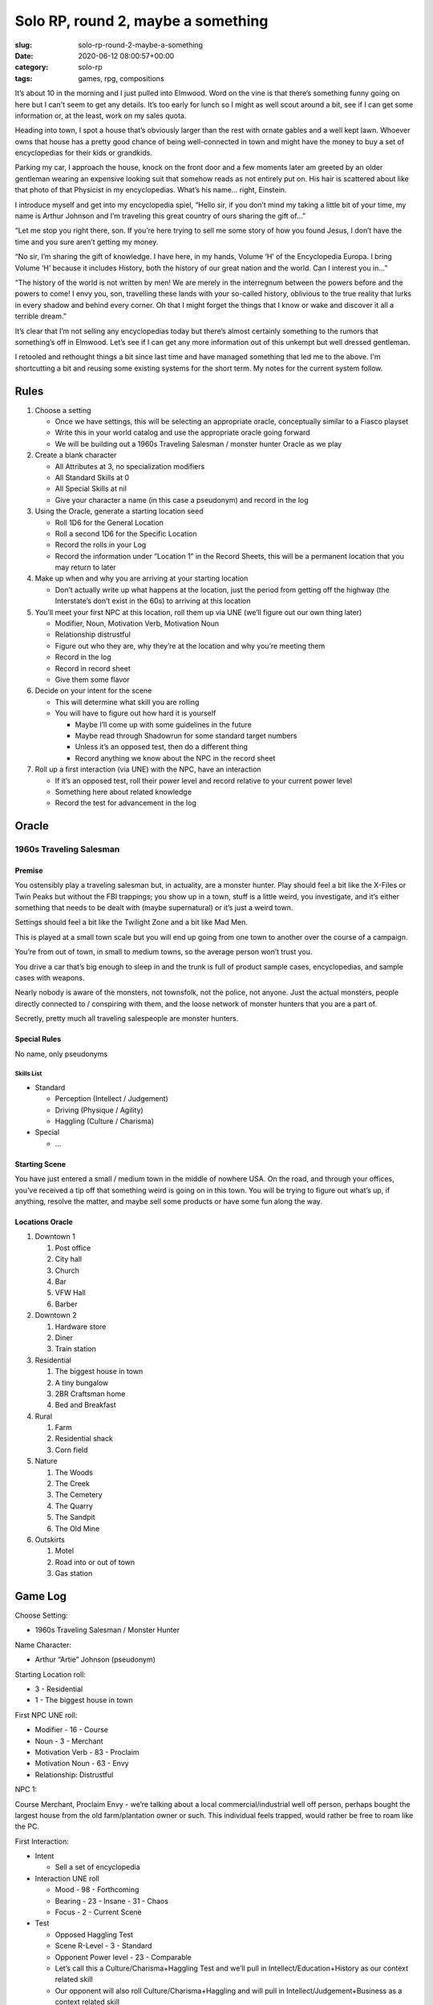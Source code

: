 ===================================
Solo RP, round 2, maybe a something
===================================

:slug: solo-rp-round-2-maybe-a-something
:date: 2020-06-12 08:00:57+00:00
:category: solo-rp
:tags: games, rpg, compositions

It’s about 10 in the morning and I just pulled into Elmwood. Word on the vine is that there’s something funny going on here but I can't seem to get any details. It’s too early for lunch so I might as well scout around a bit, see if I can get some information or, at the least, work on my sales quota.

Heading into town, I spot a house that’s obviously larger than the rest with ornate gables and a well kept lawn. Whoever owns that house has a pretty good chance of being well-connected in town and might have the money to buy a set of encyclopedias for their kids or grandkids.

Parking my car, I approach the house, knock on the front door and a few moments later am greeted by an older gentleman wearing an expensive looking suit that somehow reads as not entirely put on. His hair is scattered about like that photo of that Physicist in my encyclopedias. What’s his name… right, Einstein.

I introduce myself and get into my encyclopedia spiel, “Hello sir, if you don’t mind my taking a little bit of your time, my name is Arthur Johnson and I’m traveling this great country of ours sharing the gift of…”

“Let me stop you right there, son. If you’re here trying to sell me some story of how you found Jesus, I don’t have the time and you sure aren’t getting my money.

“No sir, I’m sharing the gift of knowledge. I have here, in my hands, Volume ‘H’ of the Encyclopedia Europa. I bring Volume ‘H’ because it includes History, both the history of our great nation and the world. Can I interest you in…”

“The history of the world is not written by men! We are merely in the interregnum between the powers before and the powers to come! I envy you, son, travelling these lands with your so-called history, oblivious to the true reality that lurks in every shadow and behind every corner. Oh that I might forget the things that I know or wake and discover it all a terrible dream.”

It’s clear that I’m not selling any encyclopedias today but there’s almost certainly something to the rumors that something’s off in Elmwood. Let’s see if I can get any more information out of this unkempt but well dressed gentleman.

.. TEASER_END

I retooled and rethought things a bit since last time and have managed something
that led me to the above. I'm shortcutting a bit and reusing some existing
systems for the short term. My notes for the current system follow.

Rules
-----

1.  Choose a setting

    -   Once we have settings, this will be selecting an appropriate oracle, conceptually similar to a Fiasco playset
    -   Write this in your world catalog and use the appropriate oracle going forward
    -   We will be building out a 1960s Traveling Salesman / monster hunter Oracle as we play

2.  Create a blank character

    -   All Attributes at 3, no specialization modifiers
    -   All Standard Skills at 0
    -   All Special Skills at nil
    -   Give your character a name (in this case a pseudonym) and record in the log

3.  Using the Oracle, generate a starting location seed

    -   Roll 1D6 for the General Location
    -   Roll a second 1D6 for the Specific Location
    -   Record the rolls in your Log
    -   Record the information under “Location 1” in the Record Sheets, this will be a permanent location that you may return to later

4.  Make up when and why you are arriving at your starting location

    -   Don’t actually write up what happens at the location, just the period from getting off the highway (the Interstate’s don’t exist in the 60s) to arriving at this location

5.  You’ll meet your first NPC at this location, roll them up via UNE (we’ll figure out our own thing later)

    -   Modifier, Noun, Motivation Verb, Motivation Noun
    -   Relationship distrustful
    -   Figure out who they are, why they’re at the location and why you’re meeting them
    -   Record in the log
    -   Record in record sheet
    -   Give them some flavor

6.  Decide on your intent for the scene

    -   This will determine what skill you are rolling
    -   You will have to figure out how hard it is yourself

        -   Maybe I’ll come up with some guidelines in the future
        -   Maybe read through Shadowrun for some standard target numbers
        -   Unless it’s an opposed test, then do a different thing
        -   Record anything we know about the NPC in the record sheet

7.  Roll up a first interaction (via UNE) with the NPC, have an interaction

    -   If it’s an opposed test, roll their power level and record relative to your current power level
    -   Something here about related knowledge
    -   Record the test for advancement in the log

Oracle
------

1960s Traveling Salesman
^^^^^^^^^^^^^^^^^^^^^^^^

Premise
"""""""

You ostensibly play a traveling salesman but, in actuality, are a monster hunter. Play should feel a bit like the X-Files or Twin Peaks but without the FBI trappings; you show up in a town, stuff is a little weird, you investigate, and it’s either something that needs to be dealt with (maybe supernatural) or it’s just a weird town.

Settings should feel a bit like the Twilight Zone and a bit like Mad Men.

This is played at a small town scale but you will end up going from one town to another over the course of a campaign.

You’re from out of town, in small to medium towns, so the average person won’t trust you.

You drive a car that’s big enough to sleep in and the trunk is full of product sample cases, encyclopedias, and sample cases with weapons.

Nearly nobody is aware of the monsters, not townsfolk, not the police, not anyone. Just the actual monsters, people directly connected to / conspiring with them, and the loose network of monster hunters that you are a part of.

Secretly, pretty much all traveling salespeople are monster hunters.

Special Rules
"""""""""""""

No name, only pseudonyms

Skills List
'''''''''''

-   Standard

    -   Perception (Intellect / Judgement)
    -   Driving (Physique / Agility)
    -   Haggling (Culture / Charisma)

-   Special

    -   ...

Starting Scene
""""""""""""""

You have just entered a small / medium town in the middle of nowhere USA. On the road, and through your offices, you’ve received a tip off that something weird is going on in this town. You will be trying to figure out what’s up, if anything, resolve the matter, and maybe sell some products or have some fun along the way.

Locations Oracle
""""""""""""""""

1.  Downtown 1

    1.  Post office
    2.  City hall
    3.  Church
    4.  Bar
    5.  VFW Hall
    6.  Barber

2.  Downtown 2

    1.  Hardware store
    2.  Diner
    3.  Train station

3.  Residential

    1.  The biggest house in town
    2.  A tiny bungalow
    3.  2BR Craftsman home
    4.  Bed and Breakfast

4.  Rural

    1.  Farm
    2.  Residential shack
    3.  Corn field

5.  Nature

    1.  The Woods
    2.  The Creek
    3.  The Cemetery
    4.  The Quarry
    5.  The Sandpit
    6.  The Old Mine

6.  Outskirts

    1.  Motel
    2.  Road into or out of town
    3.  Gas station

Game Log
--------

Choose Setting:

-   1960s Traveling Salesman / Monster Hunter

Name Character:

-   Arthur “Artie” Johnson (pseudonym)

Starting Location roll:

-   3 - Residential
-   1 - The biggest house in town

First NPC UNE roll:

-   Modifier - 16 - Course
-   Noun - 3 - Merchant
-   Motivation Verb - 83 - Proclaim
-   Motivation Noun - 63 - Envy
-   Relationship: Distrustful

NPC 1:

Course Merchant, Proclaim Envy - we’re talking about a local commercial/industrial well off person, perhaps bought the largest house from the old farm/plantation owner or such. This individual feels trapped, would rather be free to roam like the PC.


First Interaction:

-   Intent

    -   Sell a set of encyclopedia

-   Interaction UNE roll

    -   Mood - 98 - Forthcoming
    -   Bearing - 23 - Insane - 31 - Chaos
    -   Focus - 2 - Current Scene

-   Test

    -   Opposed Haggling Test
    -   Scene R-Level - 3 - Standard
    -   Opponent Power level - 23 - Comparable
    -   Let’s call this a Culture/Charisma+Haggling Test and we’ll pull in Intellect/Education+History as our context related skill
    -   Our opponent will also roll Culture/Charisma+Haggling and will pull in Intellect/Judgement+Business as a context related skill

        -   I’m going to say being a merchant, they ought to have a bit of a buff on bonus, so I’ll give them a 2 (instead of the “Comparable” 0)

    -   NPC rolls:

        -   Business (5D6) - 1 success to add as die to Haggling
        -   Haggling (3+1->4D6) - 3 successes

    -   My rolls

        -   History (3D6) - 1 success to add to Haggling
        -   Haggling (3+1->4D6) - 1 success

    -   Outcome

        -   I fail, reality coalesces / quantum states collapse, and I cannot sell this NPC a set of encyclopedias (not now and, unless something drastic changes, not ever)
        -   Failure means the result is a No, but … result
        -   Advancement
        -   Target 3 with 4 dice, which counts as a Hard test for the skill and attribute

Record Sheets
-------------

Player Character
^^^^^^^^^^^^^^^^

Real Name
    [Unknown] [Irrelevant]
Pseudonym
    Arthur “Artie” Johnson

Attributes
""""""""""

-   Physique - 3

    -   Specializations

        -   Strength +0
        -   Agility +0
        -   Resistance +0

    -   Progression

        -   Hard - 0
        -   Extraordinary - 0

-   Intellect - 3

    -   Specializations

        -   Education +0
        -   Judgement +0
        -   Fortitude +0

    -   Progression

        -   Hard - 0
        -   Extraordinary - 0

-   Culture - 3

    -   Specializations

        -   Charisma +0
        -   Standing +0
        -   Resources +0

    -   Progression

        -   Hard - 1
        -   Extraordinary - 0

Skills
""""""

-   Standard

    -   Culture/Charisma - Haggling - 0

        -   Progression

            -   Mundane - 0
            -   Hard - 1
            -   Extraordinary - 0

    -   Intellect/Education - History - 0

-   Special

    -   …

Locations
^^^^^^^^^

Location 1
""""""""""

Rolled 3, 1: Residential, The biggest house in town

Location 2: (specific roll ?)
"""""""""""""""""""""""""""""

Location 3: (specific roll ?)
"""""""""""""""""""""""""""""

Location 4: (specific roll ?)
"""""""""""""""""""""""""""""

Location 5: (specific roll ?)
"""""""""""""""""""""""""""""

Location 6: (specific roll ?)
"""""""""""""""""""""""""""""

Non-player Characters
^^^^^^^^^^^^^^^^^^^^^

NPC 1
"""""

Course Merchant; Proclaim Envy

-   Physique - 3; Intellect - 3; Culture - 3
-   Skills
    -   Haggling - 0
    -   Business - 2
